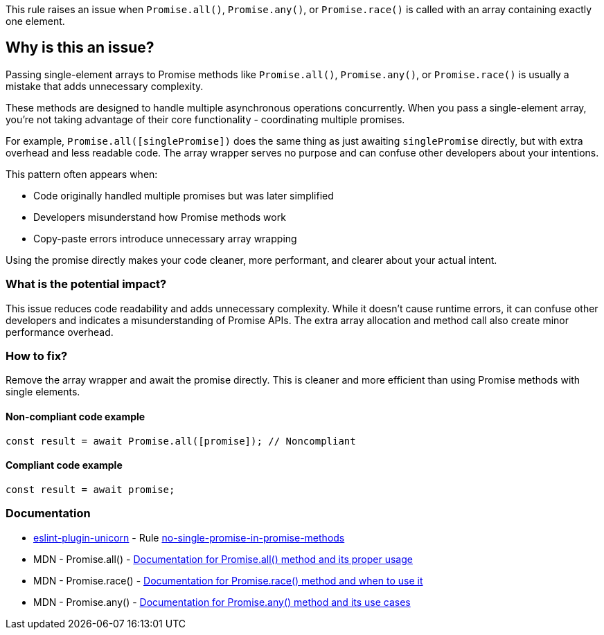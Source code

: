 This rule raises an issue when `Promise.all()`, `Promise.any()`, or `Promise.race()` is called with an array containing exactly one element.

== Why is this an issue?

Passing single-element arrays to Promise methods like `Promise.all()`, `Promise.any()`, or `Promise.race()` is usually a mistake that adds unnecessary complexity.

These methods are designed to handle multiple asynchronous operations concurrently. When you pass a single-element array, you're not taking advantage of their core functionality - coordinating multiple promises.

For example, `Promise.all([singlePromise])` does the same thing as just awaiting `singlePromise` directly, but with extra overhead and less readable code. The array wrapper serves no purpose and can confuse other developers about your intentions.

This pattern often appears when:

* Code originally handled multiple promises but was later simplified
* Developers misunderstand how Promise methods work
* Copy-paste errors introduce unnecessary array wrapping

Using the promise directly makes your code cleaner, more performant, and clearer about your actual intent.

=== What is the potential impact?

This issue reduces code readability and adds unnecessary complexity. While it doesn't cause runtime errors, it can confuse other developers and indicates a misunderstanding of Promise APIs. The extra array allocation and method call also create minor performance overhead.

=== How to fix?


Remove the array wrapper and await the promise directly. This is cleaner and more efficient than using Promise methods with single elements.

==== Non-compliant code example

[source,javascript,diff-id=1,diff-type=noncompliant]
----
const result = await Promise.all([promise]); // Noncompliant
----

==== Compliant code example

[source,javascript,diff-id=1,diff-type=compliant]
----
const result = await promise;
----

=== Documentation

* https://github.com/sindresorhus/eslint-plugin-unicorn#readme[eslint-plugin-unicorn] - Rule https://github.com/sindresorhus/eslint-plugin-unicorn/blob/HEAD/docs/rules/no-single-promise-in-promise-methods.md[no-single-promise-in-promise-methods]
 * MDN - Promise.all() - https://developer.mozilla.org/en-US/docs/Web/JavaScript/Reference/Global_Objects/Promise/all[Documentation for Promise.all() method and its proper usage]
 * MDN - Promise.race() - https://developer.mozilla.org/en-US/docs/Web/JavaScript/Reference/Global_Objects/Promise/race[Documentation for Promise.race() method and when to use it]
 * MDN - Promise.any() - https://developer.mozilla.org/en-US/docs/Web/JavaScript/Reference/Global_Objects/Promise/any[Documentation for Promise.any() method and its use cases]


